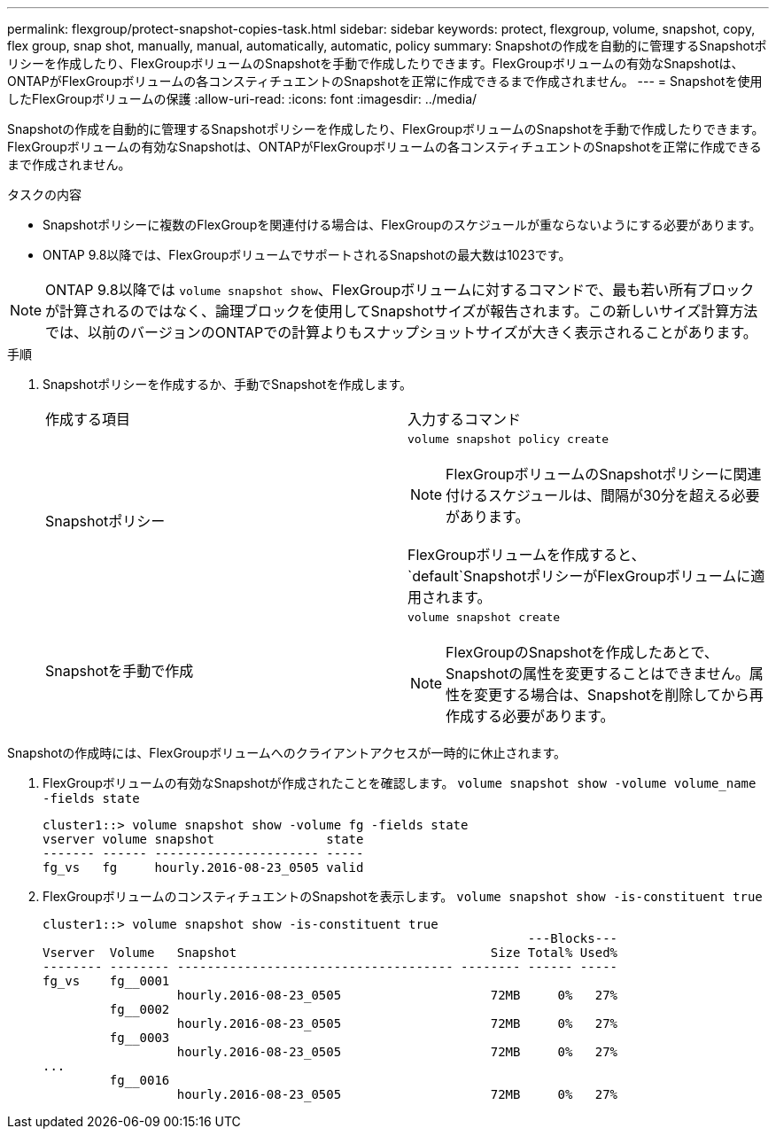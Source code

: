 ---
permalink: flexgroup/protect-snapshot-copies-task.html 
sidebar: sidebar 
keywords: protect, flexgroup, volume, snapshot, copy, flex group, snap shot, manually, manual, automatically, automatic, policy 
summary: Snapshotの作成を自動的に管理するSnapshotポリシーを作成したり、FlexGroupボリュームのSnapshotを手動で作成したりできます。FlexGroupボリュームの有効なSnapshotは、ONTAPがFlexGroupボリュームの各コンスティチュエントのSnapshotを正常に作成できるまで作成されません。 
---
= Snapshotを使用したFlexGroupボリュームの保護
:allow-uri-read: 
:icons: font
:imagesdir: ../media/


[role="lead"]
Snapshotの作成を自動的に管理するSnapshotポリシーを作成したり、FlexGroupボリュームのSnapshotを手動で作成したりできます。FlexGroupボリュームの有効なSnapshotは、ONTAPがFlexGroupボリュームの各コンスティチュエントのSnapshotを正常に作成できるまで作成されません。

.タスクの内容
* Snapshotポリシーに複数のFlexGroupを関連付ける場合は、FlexGroupのスケジュールが重ならないようにする必要があります。
* ONTAP 9.8以降では、FlexGroupボリュームでサポートされるSnapshotの最大数は1023です。



NOTE: ONTAP 9.8以降では `volume snapshot show`、FlexGroupボリュームに対するコマンドで、最も若い所有ブロックが計算されるのではなく、論理ブロックを使用してSnapshotサイズが報告されます。この新しいサイズ計算方法では、以前のバージョンのONTAPでの計算よりもスナップショットサイズが大きく表示されることがあります。

.手順
. Snapshotポリシーを作成するか、手動でSnapshotを作成します。
+
|===


| 作成する項目 | 入力するコマンド 


 a| 
Snapshotポリシー
 a| 
`volume snapshot policy create`


NOTE: FlexGroupボリュームのSnapshotポリシーに関連付けるスケジュールは、間隔が30分を超える必要があります。

FlexGroupボリュームを作成すると、 `default`SnapshotポリシーがFlexGroupボリュームに適用されます。



 a| 
Snapshotを手動で作成
 a| 
`volume snapshot create`


NOTE: FlexGroupのSnapshotを作成したあとで、Snapshotの属性を変更することはできません。属性を変更する場合は、Snapshotを削除してから再作成する必要があります。

|===


Snapshotの作成時には、FlexGroupボリュームへのクライアントアクセスが一時的に休止されます。

. FlexGroupボリュームの有効なSnapshotが作成されたことを確認します。 `volume snapshot show -volume volume_name -fields state`
+
[listing]
----
cluster1::> volume snapshot show -volume fg -fields state
vserver volume snapshot               state
------- ------ ---------------------- -----
fg_vs   fg     hourly.2016-08-23_0505 valid
----
. FlexGroupボリュームのコンスティチュエントのSnapshotを表示します。 `volume snapshot show -is-constituent true`
+
[listing]
----
cluster1::> volume snapshot show -is-constituent true
                                                                 ---Blocks---
Vserver  Volume   Snapshot                                  Size Total% Used%
-------- -------- ------------------------------------- -------- ------ -----
fg_vs    fg__0001
                  hourly.2016-08-23_0505                    72MB     0%   27%
         fg__0002
                  hourly.2016-08-23_0505                    72MB     0%   27%
         fg__0003
                  hourly.2016-08-23_0505                    72MB     0%   27%
...
         fg__0016
                  hourly.2016-08-23_0505                    72MB     0%   27%
----

